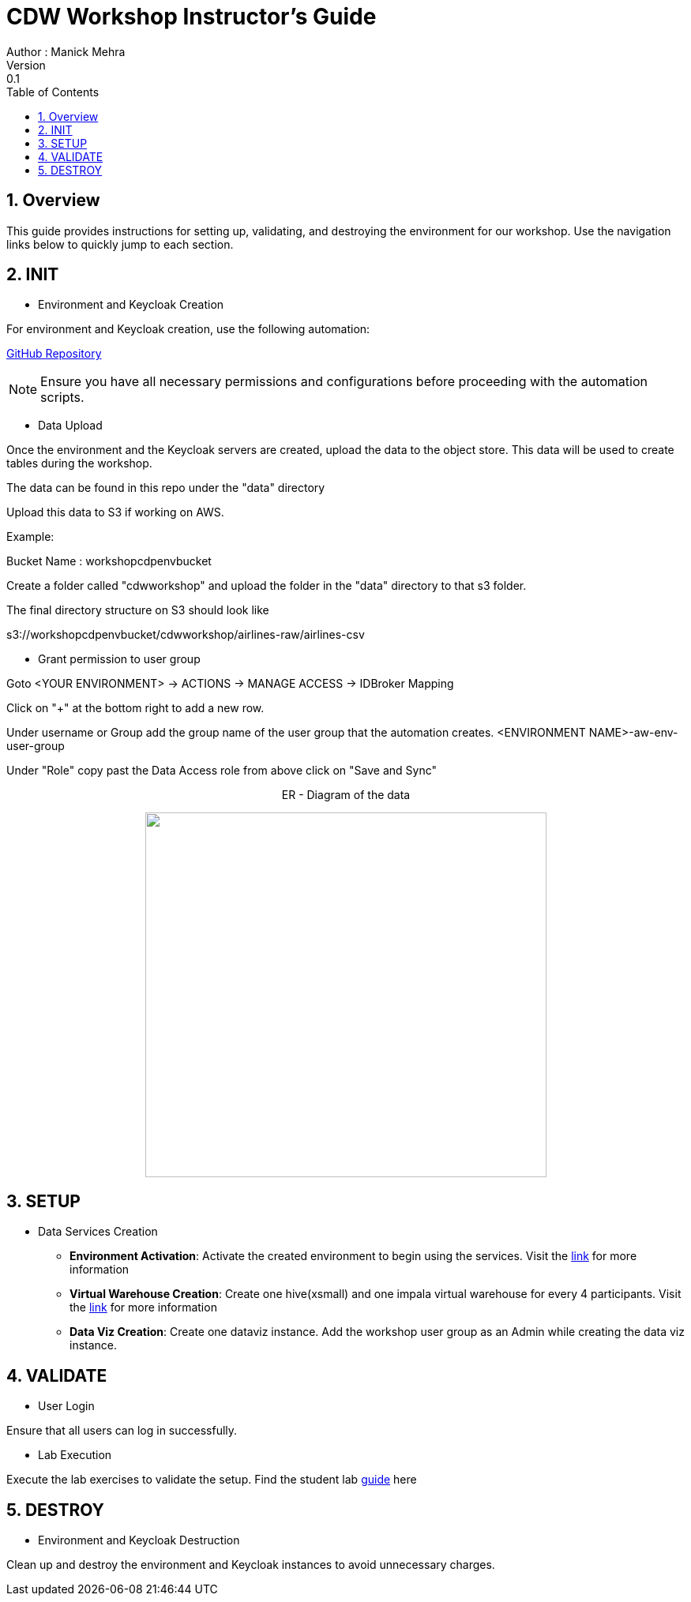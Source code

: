 = CDW Workshop Instructor's Guide
Author : Manick Mehra
Version : 0.1
:toc: left
:toclevels: 3
:icons: font
:sectnums:

== Overview

This guide provides instructions for setting up, validating, and destroying the environment for our workshop. Use the navigation links below to quickly jump to each section.

== INIT

[.underline]
* Environment and Keycloak Creation

For environment and Keycloak creation, use the following automation:

link:https://github.com/pjoshi06/cdp-public-cloud-provisioner/blob/main/README.adoc[GitHub Repository]

[NOTE]
====
Ensure you have all necessary permissions and configurations before proceeding with the automation scripts.
====

[.underline]
* Data Upload

Once the environment and the Keycloak servers are created, upload the data to the object store. This data will be used to create tables during the workshop.

The data can be found in this repo under the "data" directory

Upload this data to S3 if working on AWS.

Example:

Bucket Name : workshopcdpenvbucket

Create a folder called "cdwworkshop" and upload the folder in the "data" directory to that s3 folder.

The final directory structure on S3 should look like

s3://workshopcdpenvbucket/cdwworkshop/airlines-raw/airlines-csv

[.underline]
* Grant permission to user group

Goto <YOUR ENVIRONMENT> -> ACTIONS -> MANAGE ACCESS -> IDBroker Mapping

Click on "+" at the bottom right to add a new row.

Under username or Group add the group name of the user group that the automation creates. <ENVIRONMENT NAME>-aw-env-user-group

Under "Role" copy past the Data Access role from above click on "Save and Sync"

++++
<p align="center">
  ER - Diagram of the data
</p>
++++
++++
<p align="center">
  <img width="508" height="462" src="media/usermgmt.png">
</p>
++++

== SETUP

[.underline]
* Data Services Creation

    - *Environment Activation*: Activate the created environment to begin using the services. Visit the link:https://docs.cloudera.com/cdp-public-cloud-patterns/cloud/bi-at-scale/topics/pat-bias-cdw-activate-environment.html[link] for more information

    - *Virtual Warehouse Creation*: Create one hive(xsmall) and one impala virtual warehouse for every 4 participants. Visit the link:https://docs.cloudera.com/data-warehouse/cloud/managing-warehouses/topics/dw-adding-new-virtual-warehouse.html[link] for more information

    - *Data Viz Creation*: Create one dataviz instance. Add the workshop user group as an Admin while creating the data viz instance.

== VALIDATE

[.underline]
* User Login

Ensure that all users can log in successfully.

[.underline]
* Lab Execution

Execute the lab exercises to validate the setup.
Find the student lab link:https://github.com/mmehra12/HOLWorkshops/tree/main/CDW/Guide[guide] here

== DESTROY

[.underline]
* Environment and Keycloak Destruction

Clean up and destroy the environment and Keycloak instances to avoid unnecessary charges.
